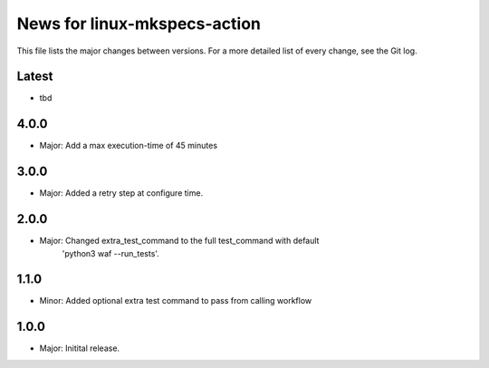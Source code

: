 News for linux-mkspecs-action
=============================

This file lists the major changes between versions. For a more detailed list of
every change, see the Git log.

Latest
------
* tbd

4.0.0
-----
* Major: Add a max execution-time of 45 minutes

3.0.0
-----
* Major: Added a retry step at configure time.

2.0.0
-----
* Major: Changed extra_test_command to the full test_command with default
         'python3 waf --run_tests'.

1.1.0
-----
* Minor: Added optional extra test command to pass from calling workflow

1.0.0
-----
* Major: Initital release.
